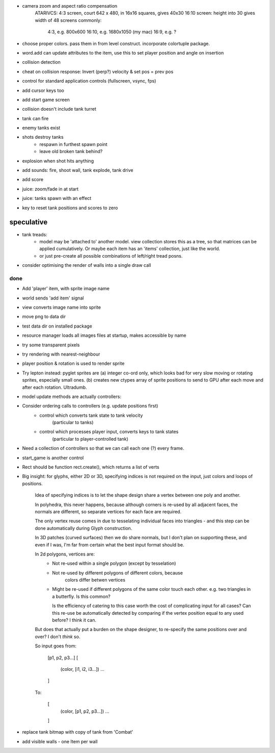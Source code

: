 - camera zoom and aspect ratio compensation
    ATARIVCS: 4:3 screen, court 642 x 480, in 16x16 squares, gives 40x30
    16:10 screen: height into 30 gives width of 48
    screens commonly:
        4:3, e.g. 800x600
        16:10, e.g. 1680x1050 (my mac)
        16:9, e.g. ?
- choose proper colors. pass them in from level construct. incorporate
  colortuple package.
- word.add can update attributes to the item, use this to set player
  position and angle on insertion
- collision detection
- cheat on collision response: Invert (perp?) velocity & set pos = prev pos
- control for standard application controls (fullscreen, vsync, fps)
- add cursor keys too
- add start game screen
- collision doesn't include tank turret
- tank can fire
- enemy tanks exist
- shots destroy tanks
    - respawn in furthest spawn point
    - leave old broken tank behind?
- explosion when shot hits anything
- add sounds: fire, shoot wall, tank explode, tank drive
- add score
- juice: zoom/fade in at start
- juice: tanks spawn with an effect
- key to reset tank positions and scores to zero

speculative
-----------
- tank treads:
    - model may be 'attached to' another model. view collection stores this
      as a tree, so that matrices can be applied cumulatively. Or maybe each
      item has an 'items' collection, just like the world.
    - or just pre-create all possible combinations of left/right tread posns.
- consider optimising the render of walls into a single draw call

done
====
- Add 'player' item, with sprite image name
- world sends 'add item' signal
- view converts image name into sprite
- move png to data dir
- test data dir on installed package
- resource manager loads all images files at startup, makes accessible by name
- try some transparent pixels
- try rendering with nearest-neighbour
- player position & rotation is used to render sprite
- Try lepton instead:
  pyglet sprites are (a) integer co-ord only, which looks bad for very slow
  moving or rotating sprites, especially small ones. (b) creates new ctypes
  array of sprite positions to send to GPU after each move and after each
  rotation. Ultradumb.
- model update methods are actually controllers:
- Consider ordering calls to controllers (e.g. update positions first)
    - control which converts tank state to tank velocity
        (particular to tanks)
    - control which processes player input, converts keys to tank states
        (particular to player-controlled tank)
- Need a collection of controllers so that we can call each one (?) every frame.
- start_game is another control
- Rect should be function rect.create(), which returns a list of verts
- Big insight: for glyphs, either 2D or 3D, specifying indices is not required
  on the input, just colors and loops of positions.

    Idea of specifying indices is to let the shape design share a vertex
    between one poly and another.
    
    In polyhedra, this never happens, because although corners is re-used
    by all adjacent faces, the normals are different, so separate vertices for
    each face are required.

    The only vertex reuse comes in due to tesselating individual faces into
    triangles - and this step can be done automatically during Glyph
    construction.

    In 3D patches (curved surfaces) then we do share normals, but I don't
    plan on supporting these, and even if I was, I'm far from certain what
    the best input format should be.

    In 2d polygons, vertices are:
      - Not re-used within a single polygon (except by tesselation)
      - Not re-used by different polygons of different colors, because
            colors differ betwen vertices
      - Might be re-used if different polygons of the same color touch
        each other. e.g. two triangles in a butterfly. Is this common?

        Is the efficiency of catering to this case worth the cost of
        complicating input for all cases? Can this re-use be automatically
        detected by comparing if the vertex position equal to any used before?
        I think it can.

    But does that actually put a burden on the shape designer, to re-specify
    the same positions over and over? I don't *think* so.

    So input goes from:

        [p1, p2, p3...]
        [
            (color, [i1, i2, i3...])
            ...
        ]

    To:

        [
            (color, [p1, p2, p3...])
            ...
        ]
- replace tank bitmap with copy of tank from 'Combat'
- add visible walls - one Item per wall

